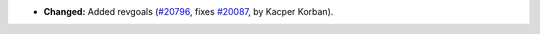- **Changed:**
  Added revgoals
  (`#20796 <https://github.com/rocq-prover/rocq/pull/20796>`_,
  fixes `#20087 <https://github.com/rocq-prover/rocq/issues/20087>`_,
  by Kacper Korban).
